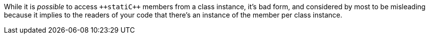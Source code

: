 While it is _possible_ to access ``++stati{cpp}`` members from a class instance, it's bad form, and considered by most to be misleading because it implies to the readers of your code that there's an instance of the member per class instance.
